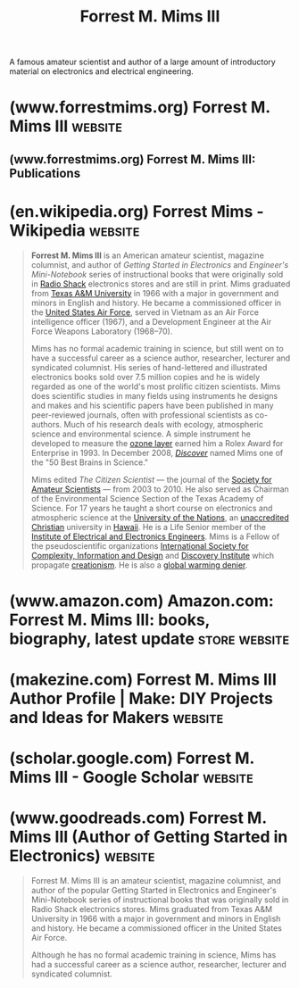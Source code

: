 :PROPERTIES:
:ID:       f5222001-64f8-43d5-a6e4-f0f4e1808743
:END:
#+title: Forrest M. Mims III
#+filetags: :biographic:people:

A famous amateur scientist and author of a large amount of introductory material on electronics and electrical engineering.
* (www.forrestmims.org) Forrest M. Mims III                         :website:
:PROPERTIES:
:ID:       3311c57a-898c-4a13-8f3c-47b416a4bb70
:ROAM_REFS: http://www.forrestmims.org/
:END:

#+begin_quote
  ** Scientific Research, Books, Articles, Columns, Lectures and Photographs

  *Welcome*

  From Jul 2019 to Feb 2020 (and ongoing), I've been measuring the elevation of the volcanic arerosol cloud from the eruption of the Russian volcano Raikoke on 22 Jun 2019.  See below for inormation on the twilight photometers I use for these measurements.  The peak density of the volcanic cloud has ranged from 15 to 25 km with the average around 19-20 km.  My data are a close match to the lidar measurements of the cloud at the Mauna Loa Observatory provbided by Dr. John Barnes.

  Completed 160,000-word ebook "Environmental Science: An Explorer's Guide" for Intelligent Education.  The book includes 920+ photos and charts.

  Two Rolex Award colleagues and I received a major grant from Rolex to perform a comprehensive study of solar UV-B in Hawai'i.  The 28-day study took place during July-August 2018.  A detailed report plus many photos and charts are [[https://www.mdpi.com/1660-4601/16/6/997][here]].

  Most exciting new science here continues to be measuring the altitude of dust layers overhead using an ultra-sensitive near-infrared photometer to measure the twilight glow before sunrise or after sunset.  The method reliably detects the stratospheric aerosol layer and dust layers in the troposphere so long as the zenith sky is cloud free.  The method also detected the altitude of the ozone layer over the Mauna Loa Observatory in June 2014-16.  See details for the basic twilight aerosol profile system in my column in [[http://www.makezine.com/projects/twilight-photometer/][MAKE Magazine]].  This method also detects meteoric smoke from 70 to 130 km when conditions are good.

  More of my science is at [[http://www.sunandsky.net/][www.sunandsky.net]].  See video clips–including music made from my UV-B and cosmic ray data–at [[http://www.youtube.com/fmims][www.youtube.com/fmims]].  Science updates and links to my weekly science column are posted on Facebook (fmims or Forrest M. Mims III) and Twitter (@fmims). I've started a science blog [[https://fmims.wordpress.com/][here]].  Email me at [[mailto:fmims@aol.com]].
#+end_quote
** (www.forrestmims.org) Forrest M. Mims III: Publications
:PROPERTIES:
:ID:       ed6d4335-c7e5-4868-af91-e40ceee4a5e0
:ROAM_REFS: http://www.forrestmims.org/publications.html
:END:
* (en.wikipedia.org) Forrest Mims - Wikipedia                       :website:
:PROPERTIES:
:ID:       3ac74035-dafc-4419-b1ff-7443457bd7f4
:ROAM_REFS: https://en.wikipedia.org/wiki/Forrest_Mims
:END:

#+begin_quote
  *Forrest M. Mims III* is an American amateur scientist, magazine columnist, and author of /Getting Started in Electronics/ and /Engineer's Mini-Notebook/ series of instructional books that were originally sold in [[https://en.wikipedia.org/wiki/Radio_Shack][Radio Shack]] electronics stores and are still in print.  Mims graduated from [[https://en.wikipedia.org/wiki/Texas_A&M_University][Texas A&M University]] in 1966 with a major in government and minors in English and history.  He became a commissioned officer in the [[https://en.wikipedia.org/wiki/United_States_Air_Force][United States Air Force]], served in Vietnam as an Air Force intelligence officer (1967), and a Development Engineer at the Air Force Weapons Laboratory (1968–70).

  Mims has no formal academic training in science, but still went on to have a successful career as a science author, researcher, lecturer and syndicated columnist.  His series of hand-lettered and illustrated electronics books sold over 7.5 million copies and he is widely regarded as one of the world's most prolific citizen scientists.  Mims does scientific studies in many fields using instruments he designs and makes and his scientific papers have been published in many peer-reviewed journals, often with professional scientists as co-authors.  Much of his research deals with ecology, atmospheric science and environmental science.  A simple instrument he developed to measure the [[https://en.wikipedia.org/wiki/Ozone_layer][ozone layer]] earned him a Rolex Award for Enterprise in 1993.  In December 2008, /[[https://en.wikipedia.org/wiki/Discover_(magazine)][Discover]]/ named Mims one of the "50 Best Brains in Science."

  Mims edited /The Citizen Scientist/ — the journal of the [[https://en.wikipedia.org/wiki/Society_for_Amateur_Scientists][Society for Amateur Scientists]] — from 2003 to 2010.  He also served as Chairman of the Environmental Science Section of the Texas Academy of Science.  For 17 years he taught a short course on electronics and atmospheric science at the [[https://en.wikipedia.org/wiki/University_of_the_Nations][University of the Nations]], an [[https://en.wikipedia.org/wiki/School_accreditation][unaccredited]] [[https://en.wikipedia.org/wiki/Christianity][Christian]] university in [[https://en.wikipedia.org/wiki/Hawaii][Hawaii]].  He is a Life Senior member of the [[https://en.wikipedia.org/wiki/Institute_of_Electrical_and_Electronics_Engineers][Institute of Electrical and Electronics Engineers]].  Mims is a Fellow of the pseudoscientific organizations [[https://en.wikipedia.org/wiki/International_Society_for_Complexity,_Information_and_Design][International Society for Complexity, Information and Design]] and [[https://en.wikipedia.org/wiki/Discovery_Institute][Discovery Institute]] which propagate [[https://en.wikipedia.org/wiki/Creationism][creationism]].  He is also a [[https://en.wikipedia.org/wiki/Global_warming_denier][global warming denier]].
#+end_quote
* (www.amazon.com) Amazon.com: Forrest M. Mims III: books, biography, latest update :store:website:
:PROPERTIES:
:ID:       aa0fb31a-b0d3-41f2-b471-94ffe82eead7
:ROAM_REFS: https://www.amazon.com/stores/Forrest-M.-Mims-III/author/B003UGHJVE
:END:
* (makezine.com) Forrest M. Mims III Author Profile | Make: DIY Projects and Ideas for Makers :website:
:PROPERTIES:
:ID:       4d64c83b-781a-4c71-94b8-27ea579cc292
:ROAM_REFS: https://makezine.com/author/forrest-m-mims-iii
:END:

#+begin_quote
  * Forrest M. Mims III

  Forrest M. Mims III ([[http://forrestmims.org/][forrestmims.org]]), an amateur scientist and Rolex Award winner, was named by Discover magazine as one of the “50 Best Brains in Science.”  His books have sold more than 7 million copies.
#+end_quote
* (scholar.google.com) ‪Forrest M. Mims III‬ - ‪Google Scholar‬         :website:
:PROPERTIES:
:ID:       dd0d9081-821f-4ac8-9a82-7427d2c92318
:ROAM_REFS: https://scholar.google.com/citations?user=3EUMDWgAAAAJ
:END:
* (www.goodreads.com) Forrest M. Mims III (Author of Getting Started in Electronics) :website:
:PROPERTIES:
:ID:       6df13842-6677-4484-a971-32861e7d8f86
:ROAM_REFS: https://www.goodreads.com/author/show/150261.Forrest_M_Mims_III
:END:

#+begin_quote
  Forrest M. Mims III is an amateur scientist, magazine columnist, and author of the popular Getting Started in Electronics and Engineer's Mini-Notebook series of instructional books that was originally sold in Radio Shack electronics stores.  Mims graduated from Texas A&M University in 1966 with a major in government and minors in English and history.  He became a commissioned officer in the United States Air Force.

  Although he has no formal academic training in science, Mims has had a successful career as a science author, researcher, lecturer and syndicated columnist.
#+end_quote
